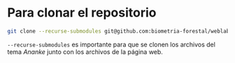* Para clonar el repositorio
#+begin_src bash
git clone --recurse-submodules git@github.com:biometria-forestal/weblab.git
#+end_src
=--recurse-submodules= es importante para que se clonen los archivos del tema /Ananke/ junto con los archivos de la página web.
